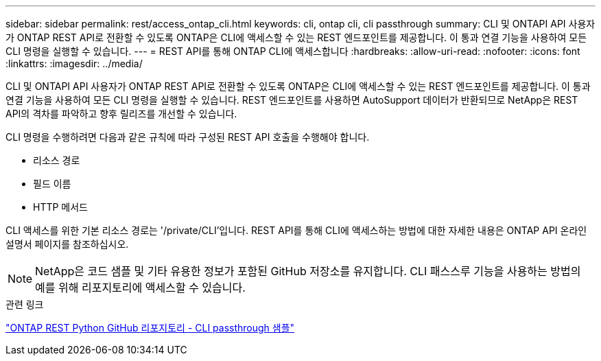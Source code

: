---
sidebar: sidebar 
permalink: rest/access_ontap_cli.html 
keywords: cli, ontap cli, cli passthrough 
summary: CLI 및 ONTAPI API 사용자가 ONTAP REST API로 전환할 수 있도록 ONTAP은 CLI에 액세스할 수 있는 REST 엔드포인트를 제공합니다. 이 통과 연결 기능을 사용하여 모든 CLI 명령을 실행할 수 있습니다. 
---
= REST API를 통해 ONTAP CLI에 액세스합니다
:hardbreaks:
:allow-uri-read: 
:nofooter: 
:icons: font
:linkattrs: 
:imagesdir: ../media/


[role="lead"]
CLI 및 ONTAPI API 사용자가 ONTAP REST API로 전환할 수 있도록 ONTAP은 CLI에 액세스할 수 있는 REST 엔드포인트를 제공합니다. 이 통과 연결 기능을 사용하여 모든 CLI 명령을 실행할 수 있습니다. REST 엔드포인트를 사용하면 AutoSupport 데이터가 반환되므로 NetApp은 REST API의 격차를 파악하고 향후 릴리즈를 개선할 수 있습니다.

CLI 명령을 수행하려면 다음과 같은 규칙에 따라 구성된 REST API 호출을 수행해야 합니다.

* 리소스 경로
* 필드 이름
* HTTP 메서드


CLI 액세스를 위한 기본 리소스 경로는 '/private/CLI'입니다. REST API를 통해 CLI에 액세스하는 방법에 대한 자세한 내용은 ONTAP API 온라인 설명서 페이지를 참조하십시오.


NOTE: NetApp은 코드 샘플 및 기타 유용한 정보가 포함된 GitHub 저장소를 유지합니다. CLI 패스스루 기능을 사용하는 방법의 예를 위해 리포지토리에 액세스할 수 있습니다.

.관련 링크
https://github.com/NetApp/ontap-rest-python/tree/master/examples/rest_api/cli_passthrough_samples["ONTAP REST Python GitHub 리포지토리 - CLI passthrough 샘플"^]
